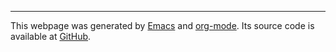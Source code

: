 #+BEGIN_EXPORT html
<hr>
#+END_EXPORT
This webpage was generated by [[https://www.gnu.org/software/emacs/][Emacs]] and [[https://orgmode.org][org-mode]]. Its source code is available at [[https://github.com/tungld/tungld.github.io][GitHub]].
